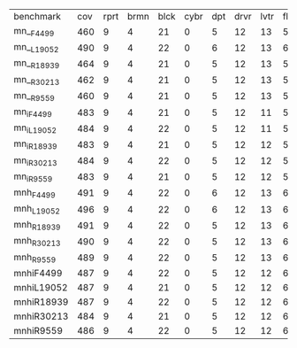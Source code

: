 #+OPTIONS: ':nil *:t -:t ::t <:t H:3 \n:nil ^:t arch:headline author:t
#+OPTIONS: c:nil creator:nil d:(not "LOGBOOK") date:t e:t email:nil f:t
#+OPTIONS: inline:t num:t p:nil pri:nil prop:nil stat:t tags:t tasks:t
#+OPTIONS: tex:t timestamp:t title:t toc:nil todo:t |:t
#+LANGUAGE: en
#+SELECT_TAGS: export
#+EXCLUDE_TAGS: noexport
#+CREATOR: Emacs 24.3.1 (Org mode 8.3.4)


| benchmark  | cov | rprt | brmn | blck | cybr | dpt | drvr | lvtr | flrt | frcl | grd | grpp | hn | lgst | mcnc | mprm | myst | nmys | pnst | prcp | prkn | pthw | pgsl | ppsw | ppsw | psr- | rvrs | scnl | skbn | strg | tdyb | tpp | trns | vstl | wdwr | zntr |
| mn__F4499  | 460 |    9 |    4 |   21 |    0 |   5 |   12 |   13 |    5 |   15 |   2 |    8 | 14 |   20 |   68 |   23 |   15 |   17 |   15 |   10 |    1 |    4 |   17 |    9 |   13 |   50 |    6 |   10 |   20 |   15 |    0 |   6 |    7 |    9 |    7 |   10 |
| mn__L19052 | 490 |    9 |    4 |   22 |    0 |   6 |   12 |   13 |    6 |   16 |   2 |   20 | 14 |   20 |   73 |   23 |   15 |   18 |   19 |   10 |    1 |    4 |   19 |    9 |   13 |   50 |    8 |   10 |   20 |   15 |    0 |   6 |    7 |    9 |    7 |   10 |
| mn__R18939 | 464 |    9 |    4 |   21 |    0 |   5 |   12 |   13 |    5 |   15 |   2 |    8 | 14 |   20 |   70 |   22 |   15 |   18 |   16 |   10 |    1 |    4 |   17 |    9 |   14 |   50 |    6 |   10 |   20 |   15 |    0 |   6 |    7 |    9 |    7 |   10 |
| mn__R30213 | 462 |    9 |    4 |   21 |    0 |   5 |   12 |   13 |    5 |   15 |   2 |    8 | 14 |   20 |   68 |   22 |   15 |   18 |   16 |   10 |    1 |    4 |   18 |    9 |   13 |   50 |    6 |   10 |   20 |   15 |    0 |   6 |    7 |    9 |    7 |   10 |
| mn__R9559  | 460 |    9 |    4 |   21 |    0 |   5 |   12 |   13 |    5 |   15 |   2 |    8 | 14 |   20 |   68 |   23 |   15 |   18 |   15 |   10 |    1 |    4 |   17 |    8 |   13 |   50 |    6 |   10 |   20 |   15 |    0 |   6 |    7 |    9 |    7 |   10 |
| mn_iF4499  | 483 |    9 |    4 |   21 |    0 |   5 |   12 |   11 |    5 |   16 |   2 |   20 | 14 |   20 |   73 |   23 |   15 |   18 |   19 |   10 |    1 |    4 |   18 |   10 |   13 |   50 |    8 |   10 |   19 |   15 |    0 |   6 |    6 |    9 |    7 |   10 |
| mn_iL19052 | 484 |    9 |    4 |   22 |    0 |   5 |   12 |   11 |    5 |   16 |   2 |   20 | 14 |   20 |   73 |   23 |   15 |   18 |   19 |   10 |    1 |    4 |   19 |    9 |   13 |   50 |    8 |   10 |   19 |   15 |    0 |   6 |    6 |    9 |    7 |   10 |
| mn_iR18939 | 483 |    9 |    4 |   21 |    0 |   5 |   12 |   12 |    5 |   16 |   2 |   20 | 14 |   20 |   73 |   23 |   15 |   18 |   19 |   10 |    1 |    4 |   19 |    9 |   13 |   50 |    7 |   10 |   19 |   15 |    0 |   6 |    6 |    9 |    7 |   10 |
| mn_iR30213 | 484 |    9 |    4 |   22 |    0 |   5 |   12 |   12 |    5 |   16 |   2 |   20 | 14 |   20 |   72 |   24 |   15 |   18 |   19 |   10 |    1 |    4 |   19 |    9 |   13 |   50 |    7 |   10 |   19 |   15 |    0 |   6 |    6 |    9 |    7 |   10 |
| mn_iR9559  | 483 |    9 |    4 |   21 |    0 |   5 |   12 |   12 |    5 |   16 |   2 |   20 | 14 |   20 |   74 |   23 |   15 |   18 |   19 |   10 |    1 |    4 |   19 |    8 |   13 |   50 |    7 |   11 |   18 |   15 |    0 |   6 |    6 |    9 |    7 |   10 |
| mnh_F4499  | 491 |    9 |    4 |   22 |    0 |   6 |   12 |   13 |    6 |   17 |   2 |   20 | 14 |   20 |   73 |   23 |   15 |   18 |   15 |   10 |    1 |    4 |   19 |   10 |   13 |   50 |    8 |   10 |   20 |   15 |    0 |   7 |    7 |    9 |    7 |   12 |
| mnh_L19052 | 496 |    9 |    4 |   22 |    0 |   6 |   12 |   13 |    6 |   17 |   2 |   20 | 14 |   20 |   73 |   24 |   16 |   18 |   19 |   10 |    1 |    4 |   19 |   10 |   13 |   50 |    8 |   10 |   20 |   15 |    0 |   6 |    7 |    9 |    7 |   12 |
| mnh_R18939 | 491 |    9 |    4 |   22 |    0 |   5 |   12 |   13 |    6 |   16 |   2 |   20 | 14 |   20 |   73 |   24 |   15 |   18 |   16 |   10 |    1 |    4 |   19 |   10 |   14 |   50 |    8 |   10 |   20 |   15 |    0 |   6 |    7 |    9 |    7 |   12 |
| mnh_R30213 | 490 |    9 |    4 |   22 |    0 |   5 |   12 |   13 |    6 |   16 |   2 |   20 | 14 |   20 |   73 |   23 |   15 |   18 |   16 |   10 |    1 |    4 |   19 |   10 |   14 |   50 |    8 |   10 |   20 |   15 |    0 |   6 |    7 |    9 |    7 |   12 |
| mnh_R9559  | 489 |    9 |    4 |   22 |    0 |   5 |   12 |   13 |    6 |   16 |   2 |   20 | 14 |   20 |   74 |   24 |   15 |   18 |   15 |   10 |    1 |    4 |   19 |    9 |   13 |   50 |    8 |   10 |   20 |   15 |    0 |   6 |    7 |    9 |    7 |   12 |
| mnhiF4499  | 487 |    9 |    4 |   22 |    0 |   5 |   12 |   12 |    6 |   16 |   2 |   20 | 14 |   20 |   73 |   23 |   15 |   18 |   19 |   10 |    1 |    4 |   19 |   10 |   13 |   50 |    8 |   10 |   19 |   15 |    0 |   6 |    6 |    9 |    7 |   10 |
| mnhiL19052 | 487 |    9 |    4 |   21 |    0 |   5 |   12 |   12 |    6 |   16 |   2 |   20 | 14 |   20 |   73 |   24 |   16 |   18 |   19 |   10 |    1 |    4 |   19 |    9 |   13 |   50 |    8 |   10 |   19 |   15 |    0 |   6 |    6 |    9 |    7 |   10 |
| mnhiR18939 | 487 |    9 |    4 |   22 |    0 |   5 |   12 |   12 |    6 |   16 |   2 |   20 | 14 |   20 |   73 |   24 |   15 |   18 |   19 |   10 |    1 |    4 |   19 |   10 |   13 |   50 |    7 |   10 |   19 |   15 |    0 |   6 |    6 |    9 |    7 |   10 |
| mnhiR30213 | 484 |    9 |    4 |   21 |    0 |   5 |   12 |   12 |    6 |   16 |   2 |   20 | 14 |   20 |   72 |   23 |   15 |   18 |   19 |   10 |    1 |    4 |   19 |   10 |   13 |   50 |    7 |   10 |   19 |   15 |    0 |   6 |    6 |    9 |    7 |   10 |
| mnhiR9559  | 486 |    9 |    4 |   22 |    0 |   5 |   12 |   12 |    6 |   16 |   2 |   20 | 14 |   20 |   74 |   24 |   15 |   18 |   19 |   10 |    1 |    4 |   19 |    9 |   13 |   50 |    7 |   10 |   18 |   15 |    0 |   6 |    6 |    9 |    7 |   10 |

